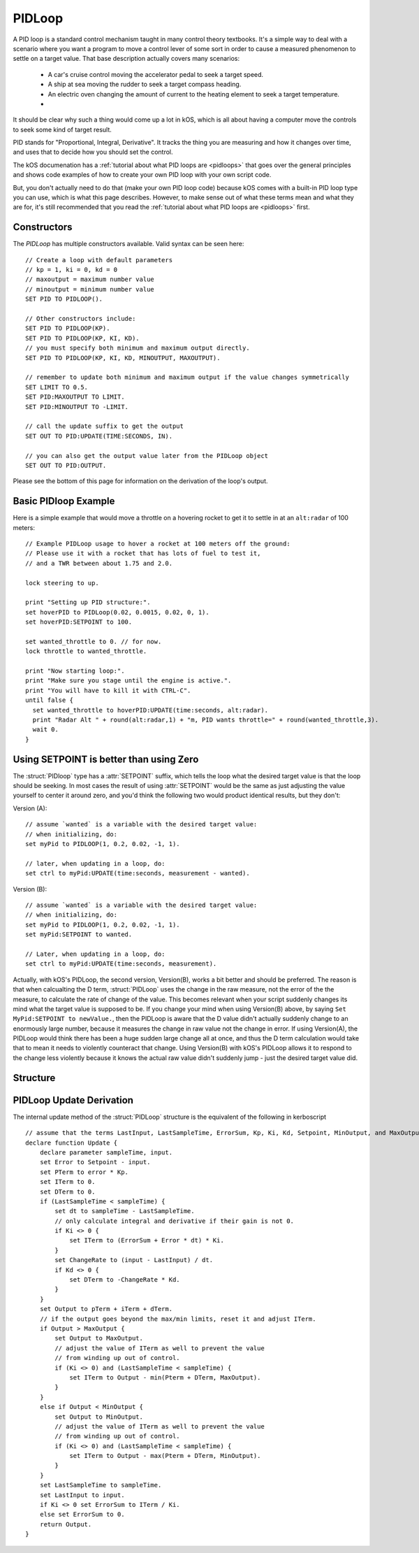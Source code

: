 .. _pidloop:

PIDLoop
=======

A PID loop is a standard control mechanism taught in many control
theory textbooks.  It's a simple way to deal with a scenario where
you want a program to move a control lever of some sort in order
to cause a measured phenomenon to settle on a target value.  That
base description actually covers many scenarios:

  * A car's cruise control moving the accelerator
    pedal to seek a target speed.
  * A ship at sea moving the rudder to seek a target
    compass heading.
  * An electric oven changing the amount of current to
    the heating element to seek a target temperature.
  * .. etc ..

It should be clear why such a thing would come up a lot in kOS,
which is all about having a computer move the controls to seek
some kind of target result.

PID stands for "Proportional, Integral, Derivative".  It tracks
the thing you are measuring and how it changes over time, and
uses that to decide how you should set the control.

The kOS documenation has a 
:ref:`tutorial about what PID loops are <pidloops>` that goes over the
general principles and shows code examples of how to create your
own PID loop with your own script code.

But, you don't actually need to do that (make your own PID loop code)
because kOS comes with a built-in PID loop type you can use, which is
what this page describes.  However, to make sense out of what these
terms mean and what they are for, it's still recommended that you
read the :ref:`tutorial about what PID loops are <pidloops>` first.

Constructors
------------

The `PIDLoop` has multiple constructors available.  Valid syntax can be seen here: ::

    // Create a loop with default parameters
    // kp = 1, ki = 0, kd = 0
    // maxoutput = maximum number value
    // minoutput = minimum number value
    SET PID TO PIDLOOP().

    // Other constructors include:
    SET PID TO PIDLOOP(KP).
    SET PID TO PIDLOOP(KP, KI, KD).
    // you must specify both minimum and maximum output directly.
    SET PID TO PIDLOOP(KP, KI, KD, MINOUTPUT, MAXOUTPUT).

    // remember to update both minimum and maximum output if the value changes symmetrically
    SET LIMIT TO 0.5.
    SET PID:MAXOUTPUT TO LIMIT.
    SET PID:MINOUTPUT TO -LIMIT.

    // call the update suffix to get the output
    SET OUT TO PID:UPDATE(TIME:SECONDS, IN).

    // you can also get the output value later from the PIDLoop object
    SET OUT TO PID:OUTPUT.

Please see the bottom of this page for information on the derivation of the loop's output.

.. _basic_pidloop_example:

Basic PIDloop Example
---------------------

Here is a simple example that would move a throttle on a hovering
rocket to get it to settle in at an ``alt:radar`` of 100 meters::

    // Example PIDLoop usage to hover a rocket at 100 meters off the ground:
    // Please use it with a rocket that has lots of fuel to test it,
    // and a TWR between about 1.75 and 2.0.

    lock steering to up.

    print "Setting up PID structure:".
    set hoverPID to PIDLoop(0.02, 0.0015, 0.02, 0, 1).
    set hoverPID:SETPOINT to 100.

    set wanted_throttle to 0. // for now.
    lock throttle to wanted_throttle.

    print "Now starting loop:".
    print "Make sure you stage until the engine is active.".
    print "You will have to kill it with CTRL-C".
    until false {
      set wanted_throttle to hoverPID:UPDATE(time:seconds, alt:radar).
      print "Radar Alt " + round(alt:radar,1) + "m, PID wants throttle=" + round(wanted_throttle,3).
      wait 0.
    }


.. _please_use_setpoint:

Using SETPOINT is better than using Zero
----------------------------------------

The :struct:`PIDloop` type has a :attr:`SETPOINT` suffix, which tells the
loop what the desired target value is that the loop should be seeking.
In most cases the result of using :attr:`SETPOINT` would be the
same as just adjusting the value yourself to center it around zero,
and you'd think the following two would product identical results,
but they don't:

Version (A)::

  // assume `wanted` is a variable with the desired target value:
  // when initializing, do:
  set myPid to PIDLOOP(1, 0.2, 0.02, -1, 1).

  // later, when updating in a loop, do:
  set ctrl to myPid:UPDATE(time:seconds, measurement - wanted).

Version (B)::

  // assume `wanted` is a variable with the desired target value:
  // when initializing, do:
  set myPid to PIDLOOP(1, 0.2, 0.02, -1, 1).
  set myPid:SETPOINT to wanted.

  // Later, when updating in a loop, do:
  set ctrl to myPid:UPDATE(time:seconds, measurement).

Actually, with kOS's PIDLoop, the second version, Version(B), works a bit better
and should be preferred.  The reason is that when calcualting the D term,
:struct:`PIDLoop` uses the change in the raw measure, not the error of the
the measure, to calculate the rate of change of the value.  This becomes
relevant when your script suddenly changes its mind what the target value is
supposed to be.  If you change your mind when using Version(B) above, by
saying ``Set MyPid:SETPOINT to newValue.``, then the PIDLoop is aware that
the D value didn't actually suddenly change to an enormously large number,
because it measures the change in raw value not the change in error.  If
using Version(A), the PIDLoop would think there has been a huge sudden
large change all at once, and thus the D term calculation would take
that to mean it needs to violently counteract that change.  Using Version(B)
with kOS's PIDLoop allows it to respond to the change less violently
because it knows the actual raw value didn't suddenly jump - just the 
desired target value did.

Structure
---------

.. structure:: PIDLoop

    ===================================== ========================= =============
     Suffix                                Type                      Description
    ===================================== ========================= =============
    :attr:`LASTSAMPLETIME`                :struct:`scalar`          decimal value of the last sample time
    :attr:`KP`                            :struct:`scalar`          The proportional gain factor
    :attr:`KI`                            :struct:`scalar`          The integral gain factor
    :attr:`KD`                            :struct:`scalar`          The derivative gain factor
    :attr:`INPUT`                         :struct:`scalar`          The most recent input value
    :attr:`SETPOINT`                      :struct:`scalar`          The current setpoint
    :attr:`ERROR`                         :struct:`scalar`          The most recent error value
    :attr:`OUTPUT`                        :struct:`scalar`          The most recent output value
    :attr:`MAXOUTPUT`                     :struct:`scalar`          The maximum output value
    :attr:`MINOUTPUT`                     :struct:`scalar`          The maximum output value
    :attr:`EPSILON`                       :struct:`scalar`          The "don't care" tolerance of error
    :attr:`IGNOREERROR`                   :struct:`scalar`          Alias for :attr:`EPSILON`.
    :attr:`ERRORSUM`                      :struct:`scalar`          The time weighted sum of error
    :attr:`PTERM`                         :struct:`scalar`          The proportional component of output
    :attr:`ITERM`                         :struct:`scalar`          The integral component of output
    :attr:`DTERM`                         :struct:`scalar`          The derivative component of output
    :attr:`CHANGERATE`                    :struct:`scalar` (/s)     The most recent input rate of change
    :meth:`RESET`                         none                      Reset the integral component
    :meth:`UPDATE(time, input)`           :struct:`scalar`          Returns output based on time and input
    ===================================== ========================= =============

.. attribute:: PIDLoop:LASTSAMPLETIME

    :type: :struct:`scalar`
    :access: Get only

    The value representing the time of the last sample.  This value is equal to the time parameter of the :meth:`UPDATE` method.

.. attribute:: PIDLoop:KP

    :type: :struct:`scalar`
    :access: Get/Set

    The proportional gain factor.

.. attribute:: PIDLoop:KI

    :type: :struct:`scalar`
    :access: Get/Set

    The integral gain factor.

.. attribute:: PIDLoop:KD

    :type: :struct:`scalar`
    :access: Get/Set

    The derivative gain factor.

.. attribute:: PIDLoop:INPUT

    :type: :struct:`scalar`
    :access: Get only

    The value representing the input of the last sample.  This value is equal to the input parameter of the :meth:`UPDATE` method.

.. attribute:: PIDLoop:SETPOINT

    :type: :struct:`scalar`
    :access: Get/Set

    The current setpoint.  This is the value to which input is compared when :meth:`UPDATE` is called.  It may not be synced with the last sample.

    It is desirable to use :attr:`SETPOINT` for the
    :ref:`reasons described above <please_use_setpoint>`.


.. attribute:: PIDLoop:ERROR

    :type: :struct:`scalar`
    :access: Get only

    The calculated error from the last sample (setpoint - input).

.. attribute:: PIDLoop:OUTPUT

    :type: :struct:`scalar`
    :access: Get only

    The calculated output from the last sample.

.. attribute:: PIDLoop:MAXOUTPUT

    :type: :struct:`scalar`
    :access: Get/Set

    The current maximum output value.  This value also helps with regulating integral wind up mitigation.

.. attribute:: PIDLoop:MINOUTPUT

    :type: :struct:`scalar`
    :access: Get/Set

    The current minimum output value.  This value also helps with regulating integral wind up mitigation.


.. attribute:: PIDLoop:EPSILON

    :type: :struct:`scalar`
    :access: Get/Set

    Default = 0.

    The size of the "don't care" tolerance window of the error measurement.

    When the error measurement (difference between input and setpoint) is smaller
    than this number, then this PID loop will simply *pretend* the error is
    actually zero and react accordingly (it won't output any control deflection
    to bother correcting the error until after it's bigger than epsilon.)
    This can be handy when you want a null zone in the input measure.  (This is
    different from having a null zone in the output, as in having a lever
    that can't do anything unless it's moved far enough.  This is more of a
    null zone on the input measurement.)

    (In the PIDLoops that are contained internally within the
    :struct:`SteeringManager` that ``lock steering`` uses, they use this
    epsilon to try to reduce the use of RCS propellant that comes from
    wiggling the controls unnecessarily.)

    Because the PIDloop will pretend any error smaller than epsilon is zero,
    it also will not incur any "integral windup" for that error.

.. attribute:: PIDLoop:IGNOREERROR

    :type: :struct:`scalar`
    :access: Get/Set

    This is just an alias that is the same thing as :attr:`EPSILON`.

.. attribute:: PIDLoop:EPSILON

    :type: :struct:`scalar`
    :access: Get/Set

    Default = 0.

    The size of the "don't care" tolerance window of the error measurement.

    When the error measurement (difference between input and setpoint) is smaller
    than this number, then the PID loop will simply *pretend* the error is
    actually zero and react accordingly (it won't bother trying to do anything with
    the controls to fix the error.)  This can be handy when you want a null zone.


.. attribute:: PIDLoop:ERRORSUM

    :type: :struct:`scalar`
    :access: Get only

    The value representing the time weighted sum of all errrors.  It will be equal to :attr:`ITERM` / :attr:`KI`.  This value is adjusted by the integral windup mitigation logic.

.. attribute:: PIDLoop:PTERM

    :type: :struct:`scalar`
    :access: Get only

    The value representing the proportional component of :attr:`OUTPUT`.

.. attribute:: PIDLoop:ITERM

    :type: :struct:`scalar`
    :access: Get only

    The value representing the integral component of :attr:`OUTPUT`.  This value is adjusted by the integral windup mitigation logic.

.. attribute:: PIDLoop:DTERM

    :type: :struct:`scalar`
    :access: Get only

    The value representing the derivative component of :attr:`OUTPUT`.

.. attribute:: PIDLoop:CHANGERATE

    :type: :struct:`scalar`
    :access: Get only

    The rate of change of the :attr:`INPUT` during the last sample.  It will be equal to (input - last input) / (change in time).

.. method:: PIDLoop:RESET()

    :return: none

    Call this method to clear the :attr:`ERRORSUM` and :attr:`ITERM` components of the PID calculation.

.. method:: PIDLoop:UPDATE(time, input)

    :parameter time: (:struct:`scalar`) the decimal time in seconds
    :parameter input: (:struct:`scalar`) the input variable to compare to the setpoint
    :return: :struct:`scalar` representing the calculated output

    Upon calling this method, the PIDLoop will calculate the output based on this this basic framework (see below for detailed derivation): output = error * kp + errorsum * ki + (change in input) / (change in time) * kd.  This method is usually called with the current time in seconds (`TIME:SECONDS`), however it may be called using whatever rate measurement you prefer.  Windup mitigation is included, based on :attr:`MAXOUTPUT` and :attr:`MINOUTPUT`.  Both integral components and derivative components are guarded against a change in time greater than 1s, and will not be calculated on the first iteration.

PIDLoop Update Derivation
-------------------------

The internal update method of the :struct:`PIDLoop` structure is the equivalent of the following in kerboscript ::

    // assume that the terms LastInput, LastSampleTime, ErrorSum, Kp, Ki, Kd, Setpoint, MinOutput, and MaxOutput are previously defined
    declare function Update {
        declare parameter sampleTime, input.
        set Error to Setpoint - input.
        set PTerm to error * Kp.
        set ITerm to 0.
        set DTerm to 0.
        if (LastSampleTime < sampleTime) {
            set dt to sampleTime - LastSampleTime.
            // only calculate integral and derivative if their gain is not 0.
            if Ki <> 0 {
                set ITerm to (ErrorSum + Error * dt) * Ki.
            }
            set ChangeRate to (input - LastInput) / dt.
            if Kd <> 0 {
                set DTerm to -ChangeRate * Kd.
            }
        }
        set Output to pTerm + iTerm + dTerm.
        // if the output goes beyond the max/min limits, reset it and adjust ITerm.
        if Output > MaxOutput {
            set Output to MaxOutput.
            // adjust the value of ITerm as well to prevent the value
            // from winding up out of control.
            if (Ki <> 0) and (LastSampleTime < sampleTime) {
                set ITerm to Output - min(Pterm + DTerm, MaxOutput).
            }
        }
        else if Output < MinOutput {
            set Output to MinOutput.
            // adjust the value of ITerm as well to prevent the value
            // from winding up out of control.
            if (Ki <> 0) and (LastSampleTime < sampleTime) {
                set ITerm to Output - max(Pterm + DTerm, MinOutput).
            }
        }
        set LastSampleTime to sampleTime.
        set LastInput to input.
        if Ki <> 0 set ErrorSum to ITerm / Ki.
        else set ErrorSum to 0.
        return Output.
    }
